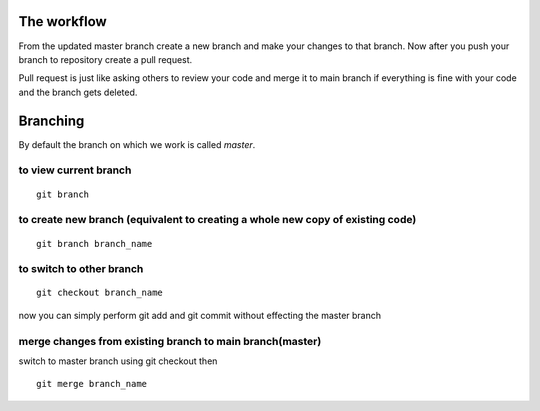 =============
The workflow
=============

From the updated master branch create a new branch and make your changes to that branch. Now after you push your branch to repository create a pull request.

Pull request is just like asking others to review your code and merge it to main branch if everything is fine with your code and the branch gets deleted.


==========
Branching
==========

By default the branch on which we work is called `master`.

to view current branch
-------------------------

::

	git branch

to create new branch (equivalent to creating a whole new copy of existing code)
----------------------------------------------------------------------------------

::

	git branch branch_name

to switch to other branch
-----------------------------

::

	git checkout branch_name

now you can simply perform git add and git commit without effecting the master branch

merge changes from existing branch to main branch(master)
------------------------------------------------------------

switch to master branch using git checkout then 

::

	git merge branch_name


.. seealso:: 
	
	- Begin by doing a git pull to get the latest content on your master branch
	- Run "git branch your-feature-name" to make a git branch
	- Code in your changes, add and commit the files
	- Pull the master branch again and merge it with your new branch
	- Push the branch up to github and submit it as a pull request
	- That pull request can now receive comments and code discussion, as well as accept new commits before being merged in with the master branch
